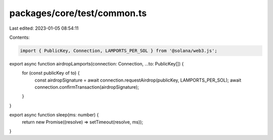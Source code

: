 packages/core/test/common.ts
============================

Last edited: 2023-01-05 08:54:11

Contents:

.. code-block:: ts

    import { PublicKey, Connection, LAMPORTS_PER_SOL } from '@solana/web3.js';

export async function airdropLamports(connection: Connection, ...to: PublicKey[]) {
    for (const publicKey of to) {
        const airdropSignature = await connection.requestAirdrop(publicKey, LAMPORTS_PER_SOL);
        await connection.confirmTransaction(airdropSignature);
    }
}

export async function sleep(ms: number) {
    return new Promise((resolve) => setTimeout(resolve, ms));
}


